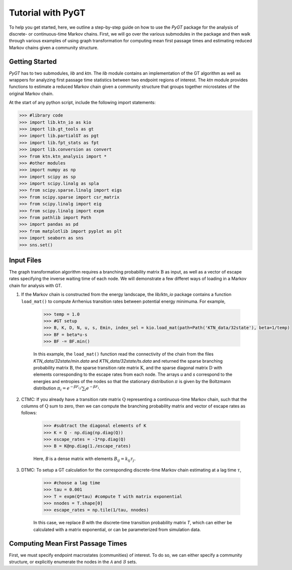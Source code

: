 Tutorial with PyGT
=========================

To help you get started, here, we outline a step-by-step guide on how to use the
`PyGT` package for the analysis of discrete- or continuous-time Markov
chains. First, we will go over the various submodules in the package and then
walk through various examples of using graph transformation for computing mean
first passage times and estimating reduced Markov chains given a community
structure.

Getting Started
---------------

`PyGT` has to two submodules, `lib` and `ktn`. The `lib` module contains
an implementation of the GT algorithm as well as wrappers for analyzing first
passage time statistics between two endpoint regions of interest. The `ktn`
module provides functions to estimate a reduced Markov chain given a community
structure that groups together microstates of the original Markov chain.

At the start of any python script, include the following import statements:

.. code-block:: python

    >>> #library code
    >>> import lib.ktn_io as kio
    >>> import lib.gt_tools as gt
    >>> import lib.partialGT as pgt
    >>> import lib.fpt_stats as fpt
    >>> import lib.conversion as convert
    >>> from ktn.ktn_analysis import *
    >>> #other modules
    >>> import numpy as np
    >>> import scipy as sp
    >>> import scipy.linalg as spla 
    >>> from scipy.sparse.linalg import eigs
    >>> from scipy.sparse import csr_matrix
    >>> from scipy.linalg import eig
    >>> from scipy.linalg import expm
    >>> from pathlib import Path
    >>> import pandas as pd
    >>> from matplotlib import pyplot as plt
    >>> import seaborn as sns
    >>> sns.set()

Input Files
-----------

The graph transformation algorithm requires a branching probability matrix
:math:`\textbf{B}` as input, as well as a vector of escape rates specifying the
inverse waiting time of each node. We will demonstrate a few differet ways of
loading in a Markov chain for analysis with GT.
   
1. If the Markov chain is constructed from the energy landscape, the
   `lib/ktn_io` package contains a function ``load_mat()`` to compute Arrhenius transition
   rates between potential energy minimuma. For example,

    .. code-block:: python

        >>> temp = 1.0
        >>> #GT setup
        >>> B, K, D, N, u, s, Emin, index_sel = kio.load_mat(path=Path('KTN_data/32state'), beta=1/temp)
        >>> BF = beta*u-s
        >>> BF -= BF.min()

    In this example, the ``load_mat()`` function read the connectivity of the
    chain from the files `KTN_data/32state/min.data` and `KTN_data/32state/ts.data`
    and returned the sparse branching probability matrix :math:`\textbf{B}`, the
    sparse transition rate matrix :math:`\textbf{K}`, and the sparse diagonal matrix
    :math:`\textbf{D}` with elements corresponding to the escape rates from each
    node. The arrays `u` and `s` correspond to the energies and entropies of the
    nodes so that the stationary distribution :math:`\pi` is given by the Boltzmann
    distribution :math:`\pi_i = e^{-\beta F_i}/\sum_i e^{-\beta F_i}`.

2. CTMC: If you already have a transition rate matrix :math:`\textbf{Q}` representing
   a continuous-time Markov chain, such that the columns of :math:`\textbf{Q}`
   sum to zero, then we can compute the branching probability
   matrix and vector of escape rates as follows:

    .. code-block:: python

        >>> #subtract the diagonal elements of K
        >>> K = Q - np.diag(np.diag(Q))
        >>> escape_rates = -1*np.diag(Q)
        >>> B = K@np.diag(1./escape_rates)

    Here, `B` is a dense matrix with elements :math:`B_{ij} = k_{ij}\tau_j`.

3. DTMC: To setup a GT calculation for the corresponding discrete-time Markov
   chain estimating at a lag time :math:`\tau`,

    .. code-block:: python

        >>> #choose a lag time
        >>> tau = 0.001
        >>> T = expm(Q*tau) #compute T with matrix exponential
        >>> nnodes = T.shape[0]
        >>> escape_rates = np.tile(1/tau, nnodes)

    In this case, we replace `B` with the discrete-time transition probability
    matrix `T`, which can either be calculated with a matrix exponential, or can
    be parameterized from simulation data.

Computing Mean First Passage Times
----------------------------------

First, we must specify endpoint macrostates (communities) of interest. To do so,
we can either specify a community structure, or explicitly enumerate the nodes
in the :math:`\mathcal{A}` and :math:`\mathcal{B}` sets.


